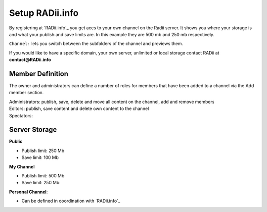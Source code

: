 ******************
Setup RADii.info
******************

.. image:: ../Setup/Images/Webpage_controlls.png
  :align: left

By registering at `RADii.info`_ you get aces to your own channel on the Radii server.
It shows you where your storage is and what your publish and save limits are. In this example they are 500 mb and 250 mb respectively.

``Channel:`` lets you switch between the subfolders of the channel and previews them. 

If you would like to have a specific domain, your own server, unlimited or local storage contact RADii at **contact@RADii.info**

Member Definition
*********************

The owner and administrators can define a number of roles for members that have been added to a channel via the Add member section.

| Administrators: publish, save, delete and move all content on the channel, add and remove members 
| Editors: publish, save content and delete own content to the channel
| Spectators:


Server Storage
******************
 
**Public**

- Publish limit: 250 Mb
- Save limit: 100 Mb

**My Channel**

- Publish limit: 500 Mb
- Save limit: 250 Mb
  
**Personal Channel**: 

- Can be defined in coordination with `RADii.info`_


